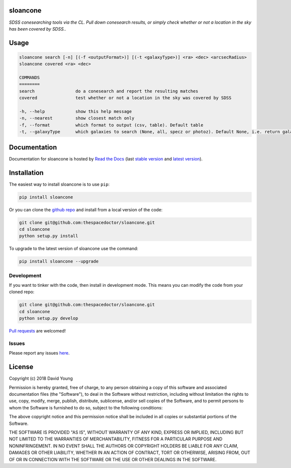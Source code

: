 sloancone 
=========================

*SDSS conesearching tools via the CL. Pull down conesearch results, or simply check whether or not a location in the sky has been covered by SDSS.*.

Usage
======

.. code-block:: bash 
   
    sloancone search [-n] [(-f <outputFormat>)] [(-t <galaxyType>)] <ra> <dec> <arcsecRadius>
    sloancone covered <ra> <dec>

    COMMANDS
    ========
    search                do a conesearch and report the resulting matches
    covered               test whether or not a location in the sky was covered by SDSS

    -h, --help            show this help message
    -n, --nearest         show closest match only
    -f, --format          which format to output (csv, table). Default table
    -t, --galaxyType      which galaxies to search (None, all, specz or photoz). Default None, i.e. return galaxies and stars
    
Documentation
=============

Documentation for sloancone is hosted by `Read the Docs <http://sloancone.readthedocs.org/en/stable/>`__ (last `stable version <http://sloancone.readthedocs.org/en/stable/>`__ and `latest version <http://sloancone.readthedocs.org/en/latest/>`__).

Installation
============

The easiest way to install sloancone is to use ``pip``:

.. code:: bash

    pip install sloancone

Or you can clone the `github repo <https://github.com/thespacedoctor/sloancone>`__ and install from a local version of the code:

.. code:: bash

    git clone git@github.com:thespacedoctor/sloancone.git
    cd sloancone
    python setup.py install

To upgrade to the latest version of sloancone use the command:

.. code:: bash

    pip install sloancone --upgrade


Development
-----------

If you want to tinker with the code, then install in development mode.
This means you can modify the code from your cloned repo:

.. code:: bash

    git clone git@github.com:thespacedoctor/sloancone.git
    cd sloancone
    python setup.py develop

`Pull requests <https://github.com/thespacedoctor/sloancone/pulls>`__
are welcomed!


Issues
------

Please report any issues
`here <https://github.com/thespacedoctor/sloancone/issues>`__.

License
=======

Copyright (c) 2018 David Young

Permission is hereby granted, free of charge, to any person obtaining a
copy of this software and associated documentation files (the
"Software"), to deal in the Software without restriction, including
without limitation the rights to use, copy, modify, merge, publish,
distribute, sublicense, and/or sell copies of the Software, and to
permit persons to whom the Software is furnished to do so, subject to
the following conditions:

The above copyright notice and this permission notice shall be included
in all copies or substantial portions of the Software.

THE SOFTWARE IS PROVIDED "AS IS", WITHOUT WARRANTY OF ANY KIND, EXPRESS
OR IMPLIED, INCLUDING BUT NOT LIMITED TO THE WARRANTIES OF
MERCHANTABILITY, FITNESS FOR A PARTICULAR PURPOSE AND NONINFRINGEMENT.
IN NO EVENT SHALL THE AUTHORS OR COPYRIGHT HOLDERS BE LIABLE FOR ANY
CLAIM, DAMAGES OR OTHER LIABILITY, WHETHER IN AN ACTION OF CONTRACT,
TORT OR OTHERWISE, ARISING FROM, OUT OF OR IN CONNECTION WITH THE
SOFTWARE OR THE USE OR OTHER DEALINGS IN THE SOFTWARE.

